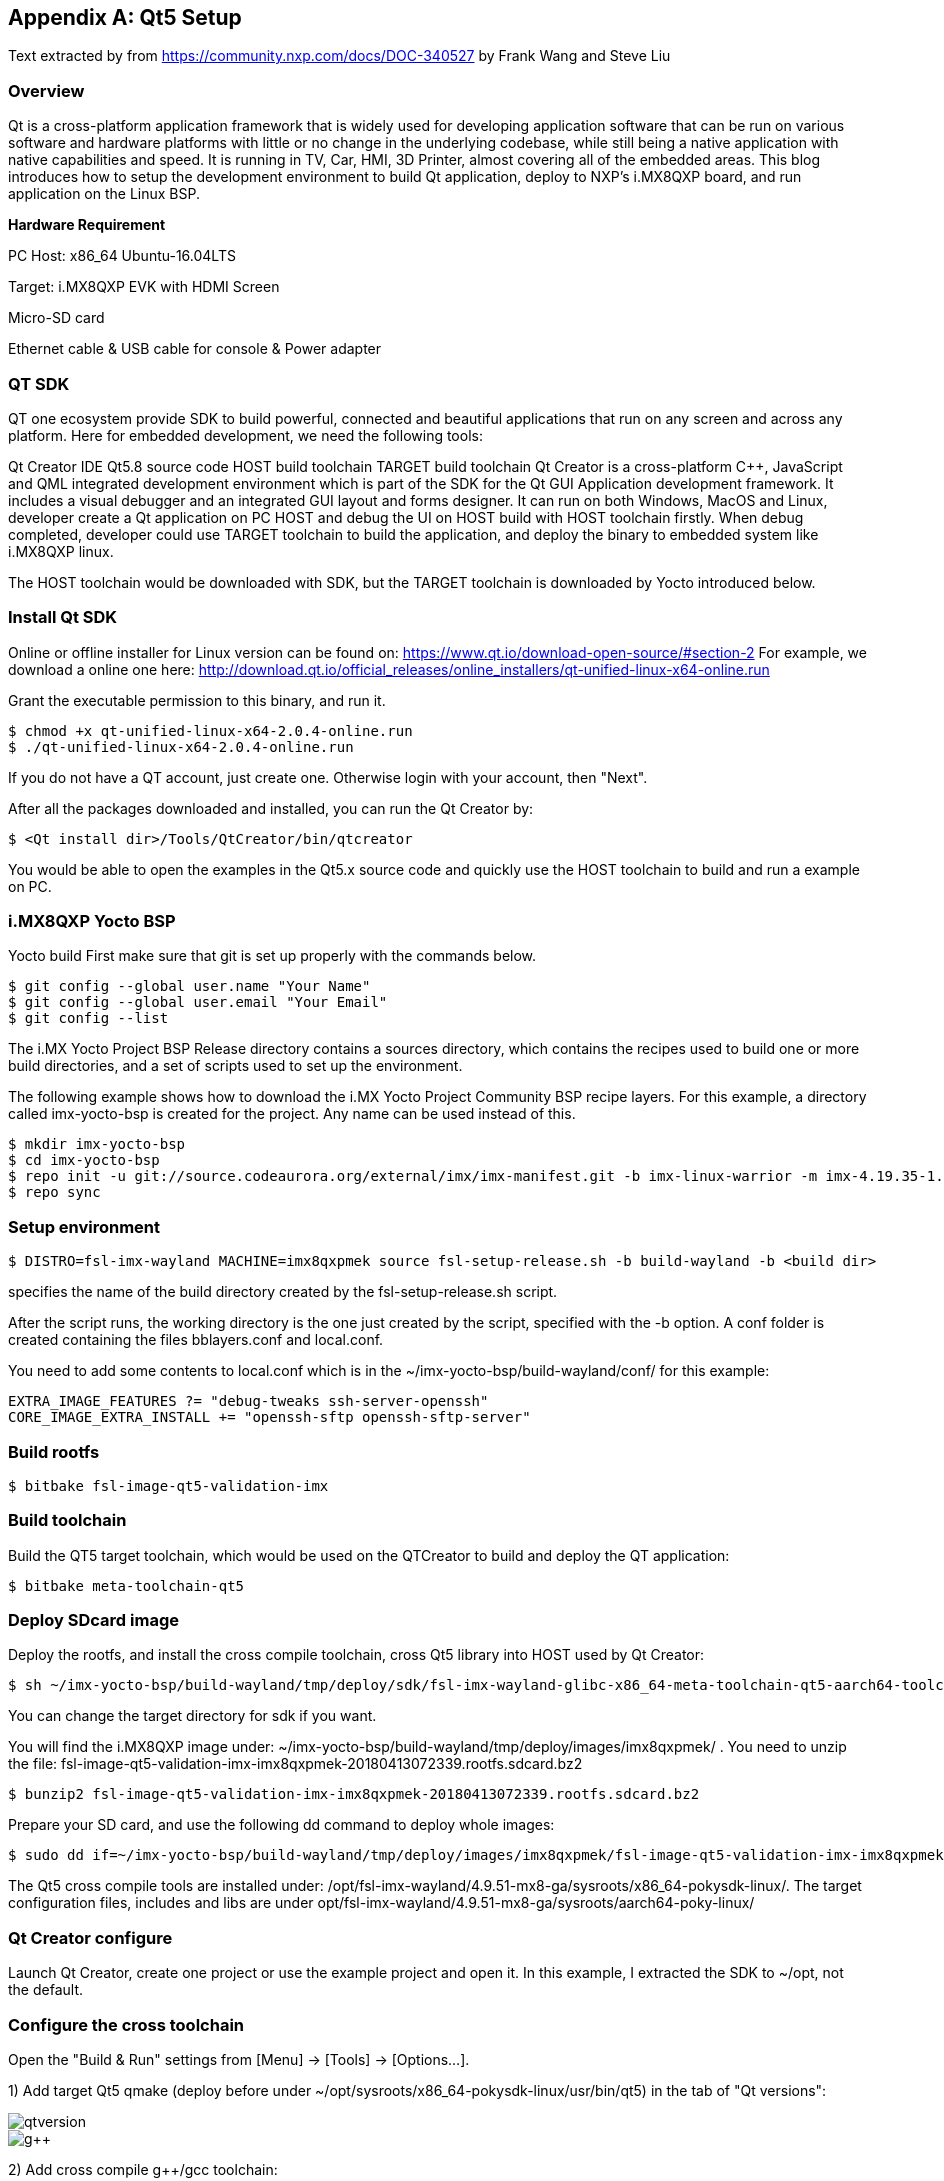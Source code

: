 ////
  Copyright NXP 2020
  Author: Rogerio Silva <rogerio.silva@nxp.com>
  Author: Marco Franchi <marco.franchi@nxp.com>
////

[appendix]
== Qt5 Setup

Text extracted by from
https://community.nxp.com/docs/DOC-340527 by Frank Wang and Steve Liu

=== Overview

Qt is a cross-platform application framework that is widely used for developing application software that can be run on various software and hardware platforms with little or no change in the underlying codebase, while still being a native application with native capabilities and speed. It is running in TV, Car, HMI, 3D Printer, almost covering all of the embedded areas. This blog introduces how to setup the development environment to build Qt application, deploy to NXP's i.MX8QXP board, and run application on the Linux BSP.

*Hardware Requirement*

PC Host: x86_64 Ubuntu-16.04LTS

Target: i.MX8QXP EVK with HDMI Screen

Micro-SD card

Ethernet cable & USB cable for console & Power adapter

=== QT SDK

QT one ecosystem provide SDK to build powerful, connected and beautiful applications that run on any screen and across any platform. Here for embedded development, we need the following tools:

Qt Creator IDE
Qt5.8 source code
HOST build toolchain
TARGET build toolchain
Qt Creator is a cross-platform C++, JavaScript and QML integrated development environment which is part of the SDK for the Qt GUI Application development framework. It includes a visual debugger and an integrated GUI layout and forms designer. It can run on both Windows, MacOS and Linux, developer create a Qt application on PC HOST and debug the UI on HOST build with HOST toolchain firstly. When debug completed, developer could use TARGET toolchain to build the application, and deploy the binary to embedded system like i.MX8QXP linux.

The HOST toolchain would be downloaded with SDK, but the TARGET toolchain is downloaded by Yocto introduced below.

=== Install Qt SDK

Online or offline installer for Linux version can be found on: https://www.qt.io/download-open-source/#section-2 For example, we download a online one here: http://download.qt.io/official_releases/online_installers/qt-unified-linux-x64-online.run

Grant the executable permission to this binary, and run it.

----
$ chmod +x qt-unified-linux-x64-2.0.4-online.run
$ ./qt-unified-linux-x64-2.0.4-online.run
----

If you do not have a QT account, just create one. Otherwise login with your account, then "Next".

After all the packages downloaded and installed, you can run the Qt Creator by:

----
$ <Qt install dir>/Tools/QtCreator/bin/qtcreator
----

You would be able to open the examples in the Qt5.x source code and quickly use the HOST toolchain to build and run a example on PC.

=== i.MX8QXP Yocto BSP

Yocto build
First make sure that git is set up properly with the commands below.

----
$ git config --global user.name "Your Name"
$ git config --global user.email "Your Email"
$ git config --list
----

The i.MX Yocto Project BSP Release directory contains a sources directory, which contains the recipes used to build one
or more build directories, and a set of scripts used to set up the environment.

The following example shows how to download the i.MX Yocto Project Community BSP recipe layers. For this example, a
directory called imx-yocto-bsp is created for the project. Any name can be used instead of this.

----
$ mkdir imx-yocto-bsp
$ cd imx-yocto-bsp
$ repo init -u git://source.codeaurora.org/external/imx/imx-manifest.git -b imx-linux-warrior -m imx-4.19.35-1.1.0.xml
$ repo sync
----

=== Setup environment

----
$ DISTRO=fsl-imx-wayland MACHINE=imx8qxpmek source fsl-setup-release.sh -b build-wayland -b <build dir>
----

specifies the name of the build directory created by the fsl-setup-release.sh script.

After the script runs, the working directory is the one just created by the script, specified with the -b option. A conf folder is
created containing the files bblayers.conf and local.conf.

You need to add some contents to local.conf which is in the ~/imx-yocto-bsp/build-wayland/conf/ for this example:

----
EXTRA_IMAGE_FEATURES ?= "debug-tweaks ssh-server-openssh"
CORE_IMAGE_EXTRA_INSTALL += "openssh-sftp openssh-sftp-server"
----

=== Build rootfs

----
$ bitbake fsl-image-qt5-validation-imx
----

=== Build toolchain

Build the QT5 target toolchain, which would be used on the QTCreator to build and deploy the QT application:

----
$ bitbake meta-toolchain-qt5
----

=== Deploy SDcard image

Deploy the rootfs, and install the cross compile toolchain, cross Qt5 library into HOST used by Qt Creator:

----
$ sh ~/imx-yocto-bsp/build-wayland/tmp/deploy/sdk/fsl-imx-wayland-glibc-x86_64-meta-toolchain-qt5-aarch64-toolchain-4.9.51-mx8-ga.sh
----

You can change the target directory for sdk if you want.

You will find the i.MX8QXP  image under: ~/imx-yocto-bsp/build-wayland/tmp/deploy/images/imx8qxpmek/ . You need to unzip the file: fsl-image-qt5-validation-imx-imx8qxpmek-20180413072339.rootfs.sdcard.bz2

----
$ bunzip2 fsl-image-qt5-validation-imx-imx8qxpmek-20180413072339.rootfs.sdcard.bz2
----

Prepare your SD card, and use the following dd command to deploy whole images:

----
$ sudo dd if=~/imx-yocto-bsp/build-wayland/tmp/deploy/images/imx8qxpmek/fsl-image-qt5-validation-imx-imx8qxpmek-20180413072339.rootfs.sdcard of=/dev/<sdcard dev>
----

The Qt5 cross compile tools are installed under: /opt/fsl-imx-wayland/4.9.51-mx8-ga/sysroots/x86_64-pokysdk-linux/. The target configuration files, includes and libs are under opt/fsl-imx-wayland/4.9.51-mx8-ga/sysroots/aarch64-poky-linux/

=== Qt Creator configure

Launch Qt Creator, create one project or use the example project and open it. In this example, I extracted the SDK to ~/opt, not the default.

=== Configure the cross toolchain

Open the "Build & Run" settings from [Menu] -> [Tools] -> [Options...].

1) Add target Qt5 qmake (deploy before under ~/opt/sysroots/x86_64-pokysdk-linux/usr/bin/qt5) in the tab of "Qt versions":

image::qtversion.png[pdfwidth=100%]
image::g++.png[pdfwidth=100%]

2) Add cross compile g++/gcc toolchain:

----
GCC: ~/opt/sysroots/x86_64-pokysdk-linux/usr/bin/aarch64-poky-linux/aarch64-poky-linux-gcc
G++: ~/opt/sysroots/x86_64-pokysdk-linux/usr/bin/aarch64-poky-linux/aarch64-poky-linux-g++
----

image::qtcompilegcc.png[pdfwidth=100%]

3) Add gdb host tool:

----
 ~opt/sysroots/x86_64-pokysdk-linux/usr/bin/aarch64-poky-linux/aarch64-poky-linux-gdb
----

image::debugger.png[pdfwidth=100%]

4) Add Target Kits under the "Kits" Tab:

Select the correct Compiler/Debugger/Qt version created above. And make sure the "Qt mkspec" is set to linux-arm-gnueabi-g++. In this example is ~/opt/sysroots/aarch64-poky-linux/usr/lib/qt5/mkspecs/linux-arm-gnueabi-g++.

image::kits.png[pdfwidth=100%]

=== Qt mkspec

Update the mksepc file: ~/opt/sysroots/aarch64-poky-linux/usr/lib/qt5/mkspecs/linux-arm-gnueabi-g++/qmake.conf for the toolchain name (aarch64-poky-linux-), the --sysroot for linker.

----
@@ -1,5 +1,5 @@ #
-# qmake configuration for building with arm-linux-gnueabi-g++
+# qmake configuration for building with aarch64-poky-linux-g++
#   MAKEFILE_GENERATOR      = UNIX
@@ -11,14 +11,17 @@
include(../common/g++-unix.conf)
# modifications to g++.conf
-QMAKE_CC                = arm-linux-gnueabi-gcc
-QMAKE_CXX               = arm-linux-gnueabi-g++
-QMAKE_LINK              = arm-linux-gnueabi-g++
-QMAKE_LINK_SHLIB        = arm-linux-gnueabi-g++
+QMAKE_CC                = aarch64-poky-linux-gcc
+QMAKE_CXX               = aarch64-poky-linux-g++
+QMAKE_LINK              = aarch64-poky-linux-g++
+QMAKE_LINK_SHLIB        = aarch64-poky-linux-g++
+
+QMAKE_LFLAGS += --sysroot=/home/chen/opt/sysroots/aarch64-poky-linux #(you need to change this according your config)
# modifications to linux.conf
-QMAKE_AR                = arm-linux-gnueabi-ar cqs
-QMAKE_OBJCOPY           = arm-linux-gnueabi-objcopy
-QMAKE_NM                = arm-linux-gnueabi-nm -P
-QMAKE_STRIP             = arm-linux-gnueabi-strip
+QMAKE_AR                = aarch64-poky-linux-gcc-ar  cqs
+QMAKE_OBJCOPY           = aarch64-poky-linux-objcopy
+QMAKE_NM                = aarch64-poky-linux-nm -P
+QMAKE_STRIP             = aarch64-poky-linux-strip
 load(qt_config)
----

=== Configure the remote device

Add one "Generic Linux" device for i.MX8QXP EVK board. Input the correct IP address, SSH port and username. Click the "Test" button to test the connection between PC and EVK board.

image::remotedevice.png[pdfwidth=100%]

=== Configure the project

*Build & Run*

After done above settings, the projects "Build & Run" configurations would be automatically generated. You can see in the "Run" the default deploy way is using the SFTP to upload image files which mentioned above why we need openssh-sftp-server installed into rootfs. One thing to update is the "Arguments" in the "Run settings", the "-platform wayland" should be added, as we use wayland for Qt's backend.

Build settings:

image::buildsetting.png[pdfwidth=100%]

Run settings:

image::run.png[pdfwidth=100%]

*.pro for build*

Modify the [project].pro file:

Change the pathto the target application location you want to download to the board.
Add three INCLUDEPATH env for target cross compile headers
Add macro defines for VFP and GL usage

----
...
target.path = /home/root/temp
INSTALLS += target
...
INCLUDEPATH +=  ~/opt/sysroots/aarch64-poky-linux/usr/include/c++/6.2.0/
INCLUDEPATH += ~/opt/sysroots/aarch64-poky-linux/usr/include/c++/6.2.0/aarch64-poky-linux/
INCLUDEPATH += ~/sysroots/aarch64-poky-linux/usr/include/
DEFINES += __ARM_PCS_VFP QT_NO_OPENGL
----

*Debug the app on the remote device*

After the app has been deployed to the board, we can use gdbserver to debug our app.

We assume that the IP of remote device is 10.193.102.81, the server port is 1234 and the IP of PC is 10.193.102.108.

Firstly we run the app on the board by gdbserver:

----
$ gdbserver 10.193.102.108:1234 gdbtestapp
----

Then open debug->start debugging->start and attach to remote application and change the server port to 1234.

image::settingdebug.png[pdfwidth=40%]

Everythings is done here, now you can build, run and debug your QT applications on the i.MX8QXP EVK board.

=== Changes for 32 bits (e.g. i.MX7ULP)

In case the project is being built for a 32-bits SoC like i.MX7ULP, The following change on qmake.conf must e done.

----
#
# qmake configuration for building with arm-poky-linux-gnueabi-g++
#

MAKEFILE_GENERATOR = UNIX
CONFIG += incremental
QMAKE_INCREMENTAL_STYLE = sublib

include(../common/linux.conf)
include(../common/gcc-base-unix.conf)
include(../common/g++-unix.conf)

# modifications to g++.conf
QMAKE_CC = arm-poky-linux-gnueabi-gcc
QMAKE_CXX = arm-poky-linux-gnueabi-g++
QMAKE_LINK = arm-poky-linux-gnueabi-g++
QMAKE_LINK_SHLIB = arm-poky-linux-gnueabi-g++

QMAKE_LFLAGS += --sysroot=/opt/fsl-imx-xwayland/4.14-sumo-7ul-qtsdk/sysroots/cortexa7hf-neon-poky-linux-gnueabi -mfloat-abi=hard -mfpu=neon-vfpv4
QMAKE_CXXFLAGS += -mfloat-abi=hard -mfpu=neon-vfpv4

# modifications to linux.conf
QMAKE_AR = arm-poky-linux-gnueabi-ar cqs
QMAKE_OBJCOPY = arm-poky-linux-gnueabi-objcopy
QMAKE_NM = arm-poky-linux-gnueabi-nm -P
QMAKE_STRIP = arm-poky-linux-gnueabi-strip
load(qt_config)
----

<<<
